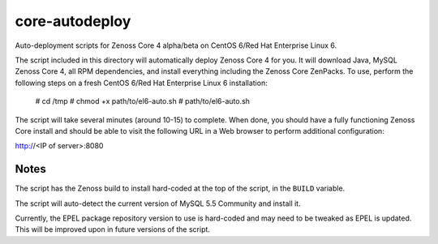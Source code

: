 core-autodeploy
===============

Auto-deployment scripts for Zenoss Core 4 alpha/beta on CentOS 6/Red Hat Enterprise Linux 6.

The script included in this directory will automatically deploy Zenoss Core 4
for you. It will download Java, MySQL Zenoss Core 4, all RPM dependencies, and
install everything including the Zenoss Core ZenPacks. To use, perform the
following steps on a fresh CentOS 6/Red Hat Enterprise Linux 6 installation:

 # cd /tmp
 # chmod +x path/to/el6-auto.sh
 # path/to/el6-auto.sh

The script will take several minutes (around 10-15) to complete. When done, you
should have a fully functioning Zenoss Core install and should be able to visit
the following URL in a Web browser to perform additional configuration:

http://<IP of server>:8080

Notes
~~~~~

The script has the Zenoss build to install hard-coded at the top of the script, in the
``BUILD`` variable.

The script will auto-detect the current version of MySQL 5.5 Community and install it.

Currently, the EPEL package repository version to use is hard-coded and may need to be
tweaked as EPEL is updated. This will be improved upon in future versions of the script.
